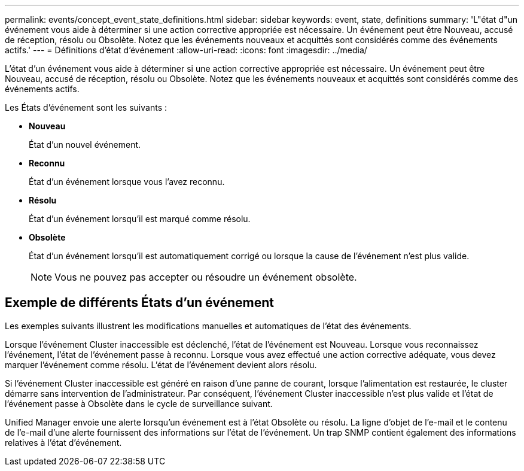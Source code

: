---
permalink: events/concept_event_state_definitions.html 
sidebar: sidebar 
keywords: event, state, definitions 
summary: 'L"état d"un événement vous aide à déterminer si une action corrective appropriée est nécessaire. Un événement peut être Nouveau, accusé de réception, résolu ou Obsolète. Notez que les événements nouveaux et acquittés sont considérés comme des événements actifs.' 
---
= Définitions d'état d'événement
:allow-uri-read: 
:icons: font
:imagesdir: ../media/


[role="lead"]
L'état d'un événement vous aide à déterminer si une action corrective appropriée est nécessaire. Un événement peut être Nouveau, accusé de réception, résolu ou Obsolète. Notez que les événements nouveaux et acquittés sont considérés comme des événements actifs.

Les États d'événement sont les suivants :

* *Nouveau*
+
État d'un nouvel événement.

* *Reconnu*
+
État d'un événement lorsque vous l'avez reconnu.

* *Résolu*
+
État d'un événement lorsqu'il est marqué comme résolu.

* *Obsolète*
+
État d'un événement lorsqu'il est automatiquement corrigé ou lorsque la cause de l'événement n'est plus valide.

+
[NOTE]
====
Vous ne pouvez pas accepter ou résoudre un événement obsolète.

====




== Exemple de différents États d'un événement

Les exemples suivants illustrent les modifications manuelles et automatiques de l'état des événements.

Lorsque l'événement Cluster inaccessible est déclenché, l'état de l'événement est Nouveau. Lorsque vous reconnaissez l'événement, l'état de l'événement passe à reconnu. Lorsque vous avez effectué une action corrective adéquate, vous devez marquer l'événement comme résolu. L'état de l'événement devient alors résolu.

Si l'événement Cluster inaccessible est généré en raison d'une panne de courant, lorsque l'alimentation est restaurée, le cluster démarre sans intervention de l'administrateur. Par conséquent, l'événement Cluster inaccessible n'est plus valide et l'état de l'événement passe à Obsolète dans le cycle de surveillance suivant.

Unified Manager envoie une alerte lorsqu'un événement est à l'état Obsolète ou résolu. La ligne d'objet de l'e-mail et le contenu de l'e-mail d'une alerte fournissent des informations sur l'état de l'événement. Un trap SNMP contient également des informations relatives à l'état d'événement.
